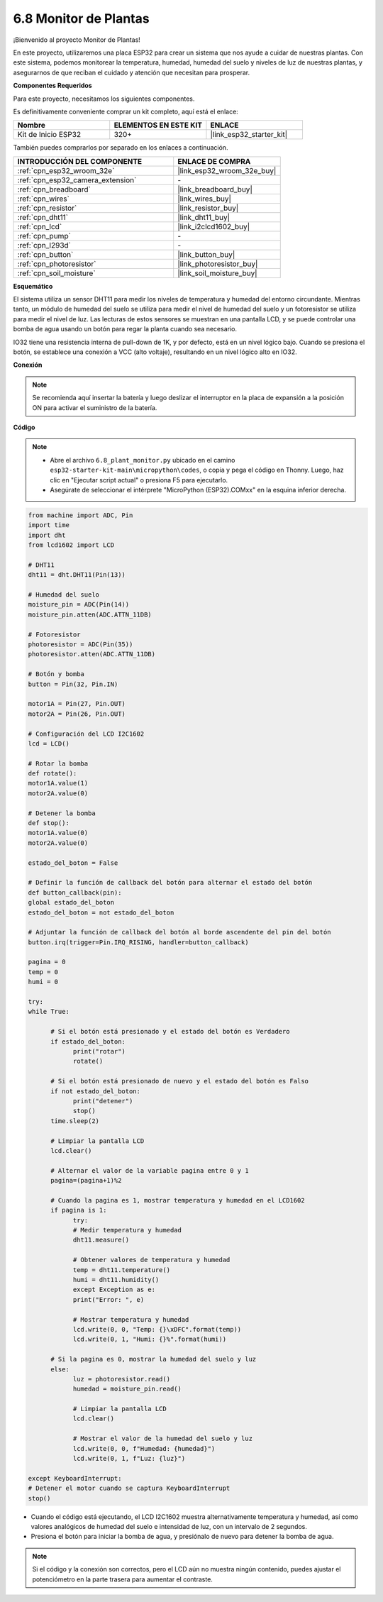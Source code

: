 .. _py_plant_monitor:

6.8 Monitor de Plantas
===============================

¡Bienvenido al proyecto Monitor de Plantas!

En este proyecto, utilizaremos una placa ESP32 para crear un sistema que nos ayude a cuidar de nuestras plantas. Con este sistema, podemos monitorear la temperatura, humedad, humedad del suelo y niveles de luz de nuestras plantas, y asegurarnos de que reciban el cuidado y atención que necesitan para prosperar.

**Componentes Requeridos**

Para este proyecto, necesitamos los siguientes componentes.

Es definitivamente conveniente comprar un kit completo, aquí está el enlace:

.. list-table::
    :widths: 20 20 20
    :header-rows: 1

    *   - Nombre	
        - ELEMENTOS EN ESTE KIT
        - ENLACE
    *   - Kit de Inicio ESP32
        - 320+
        - |link_esp32_starter_kit|

También puedes comprarlos por separado en los enlaces a continuación.

.. list-table::
    :widths: 30 20
    :header-rows: 1

    *   - INTRODUCCIÓN DEL COMPONENTE
        - ENLACE DE COMPRA

    *   - :ref:`cpn_esp32_wroom_32e`
        - |link_esp32_wroom_32e_buy|
    *   - :ref:`cpn_esp32_camera_extension`
        - \-
    *   - :ref:`cpn_breadboard`
        - |link_breadboard_buy|
    *   - :ref:`cpn_wires`
        - |link_wires_buy|
    *   - :ref:`cpn_resistor`
        - |link_resistor_buy|
    *   - :ref:`cpn_dht11`
        - |link_dht11_buy|
    *   - :ref:`cpn_lcd`
        - |link_i2clcd1602_buy|
    *   - :ref:`cpn_pump`
        - \-
    *   - :ref:`cpn_l293d`
        - \-
    *   - :ref:`cpn_button`
        - |link_button_buy|
    *   - :ref:`cpn_photoresistor`
        - |link_photoresistor_buy|
    *   - :ref:`cpn_soil_moisture`
        - |link_soil_moisture_buy|

**Esquemático**

.. image:: ../../img/circuit/circuit_6.8_plant_monitor_l293d.png

El sistema utiliza un sensor DHT11 para medir los niveles de temperatura y humedad del entorno circundante. 
Mientras tanto, un módulo de humedad del suelo se utiliza para medir el nivel de humedad del suelo y un fotoresistor se utiliza para 
medir el nivel de luz. Las lecturas de estos sensores se muestran en una pantalla LCD, y se puede controlar una bomba de agua 
usando un botón para regar la planta cuando sea necesario.

IO32 tiene una resistencia interna de pull-down de 1K, y por defecto, está en un nivel lógico bajo. Cuando se presiona el botón, se establece una conexión a VCC (alto voltaje), resultando en un nivel lógico alto en IO32.


**Conexión**

.. note::

    Se recomienda aquí insertar la batería y luego deslizar el interruptor en la placa de expansión a la posición ON para activar el suministro de la batería.


.. image:: ../../img/wiring/6.8_plant_monitor_l293d_bb.png
    :width: 800

**Código**

.. note::

    * Abre el archivo ``6.8_plant_monitor.py`` ubicado en el camino ``esp32-starter-kit-main\micropython\codes``, o copia y pega el código en Thonny. Luego, haz clic en "Ejecutar script actual" o presiona F5 para ejecutarlo.
    * Asegúrate de seleccionar el intérprete "MicroPython (ESP32).COMxx" en la esquina inferior derecha. 



.. code-block:: python

      from machine import ADC, Pin
      import time
      import dht
      from lcd1602 import LCD

      # DHT11
      dht11 = dht.DHT11(Pin(13))

      # Humedad del suelo
      moisture_pin = ADC(Pin(14))
      moisture_pin.atten(ADC.ATTN_11DB)

      # Fotoresistor
      photoresistor = ADC(Pin(35))
      photoresistor.atten(ADC.ATTN_11DB)

      # Botón y bomba
      button = Pin(32, Pin.IN)

      motor1A = Pin(27, Pin.OUT)
      motor2A = Pin(26, Pin.OUT)

      # Configuración del LCD I2C1602
      lcd = LCD()

      # Rotar la bomba
      def rotate():
      motor1A.value(1)
      motor2A.value(0)

      # Detener la bomba
      def stop():
      motor1A.value(0)
      motor2A.value(0)

      estado_del_boton = False

      # Definir la función de callback del botón para alternar el estado del botón
      def button_callback(pin):
      global estado_del_boton
      estado_del_boton = not estado_del_boton

      # Adjuntar la función de callback del botón al borde ascendente del pin del botón
      button.irq(trigger=Pin.IRQ_RISING, handler=button_callback)

      pagina = 0
      temp = 0
      humi = 0
            
      try:
      while True:
            
            # Si el botón está presionado y el estado del botón es Verdadero
            if estado_del_boton:
                  print("rotar")
                  rotate()

            # Si el botón está presionado de nuevo y el estado del botón es Falso
            if not estado_del_boton:
                  print("detener")
                  stop()
            time.sleep(2)

            # Limpiar la pantalla LCD
            lcd.clear()
            
            # Alternar el valor de la variable pagina entre 0 y 1
            pagina=(pagina+1)%2
            
            # Cuando la pagina es 1, mostrar temperatura y humedad en el LCD1602
            if pagina is 1:
                  try:
                  # Medir temperatura y humedad
                  dht11.measure()

                  # Obtener valores de temperatura y humedad
                  temp = dht11.temperature()
                  humi = dht11.humidity()
                  except Exception as e:
                  print("Error: ", e)         

                  # Mostrar temperatura y humedad
                  lcd.write(0, 0, "Temp: {}\xDFC".format(temp))
                  lcd.write(0, 1, "Humi: {}%".format(humi))

            # Si la pagina es 0, mostrar la humedad del suelo y luz
            else:
                  luz = photoresistor.read()
                  humedad = moisture_pin.read()

                  # Limpiar la pantalla LCD
                  lcd.clear()

                  # Mostrar el valor de la humedad del suelo y luz
                  lcd.write(0, 0, f"Humedad: {humedad}")
                  lcd.write(0, 1, f"Luz: {luz}")

      except KeyboardInterrupt:
      # Detener el motor cuando se captura KeyboardInterrupt
      stop()



* Cuando el código está ejecutando, el LCD I2C1602 muestra alternativamente temperatura y humedad, así como valores analógicos de humedad del suelo e intensidad de luz, con un intervalo de 2 segundos.
* Presiona el botón para iniciar la bomba de agua, y presiónalo de nuevo para detener la bomba de agua.

.. note:: 

    Si el código y la conexión son correctos, pero el LCD aún no muestra ningún contenido, puedes ajustar el potenciómetro en la parte trasera para aumentar el contraste.


